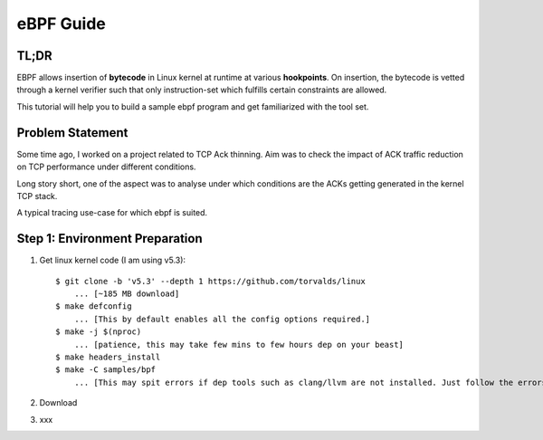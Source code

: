 ==========
eBPF Guide
==========

TL;DR
-----

EBPF allows insertion of **bytecode** in Linux kernel at runtime at various
**hookpoints**. On insertion, the bytecode is vetted through a kernel verifier
such that only instruction-set which fulfills certain constraints are allowed.

This tutorial will help you to build a sample ebpf program and get familiarized with the tool set.

Problem Statement
-----------------
Some time ago, I worked on a project related to TCP Ack thinning. Aim was to check the impact of ACK traffic reduction on TCP performance under different conditions.

Long story short, one of the aspect was to analyse under which conditions are the ACKs getting generated in the kernel TCP stack.

A typical tracing use-case for which ebpf is suited.

Step 1: Environment Preparation
-------------------------------

1. Get linux kernel code (I am using v5.3)::

    $ git clone -b 'v5.3' --depth 1 https://github.com/torvalds/linux
        ... [~185 MB download]
    $ make defconfig
        ... [This by default enables all the config options required.]
    $ make -j $(nproc)
        ... [patience, this may take few mins to few hours dep on your beast]
    $ make headers_install
    $ make -C samples/bpf
        ... [This may spit errors if dep tools such as clang/llvm are not installed. Just follow the errors.]

2. Download 
3. xxx
